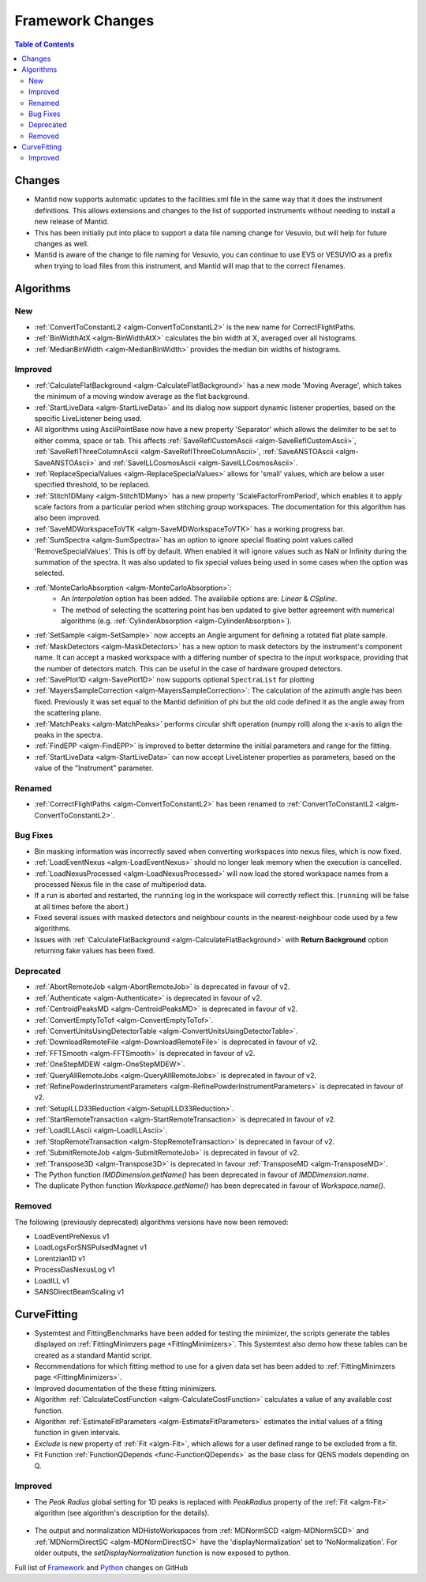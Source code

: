 =================
Framework Changes
=================

.. contents:: Table of Contents
   :local:

Changes
-------

- Mantid now supports automatic updates to the facilities.xml file in the same way that it does the instrument definitions.  This allows extensions and changes to the list of supported instruments without needing to install a new release of Mantid.
- This has been initially put into place to support a data file naming change for Vesuvio, but will help for future changes as well.
- Mantid is aware of the change to file naming for Vesuvio, you can continue to use EVS or VESUVIO as a prefix when trying to load files from this instrument, and Mantid will map that to the correct filenames.

Algorithms
----------

New
###

- :ref:`ConvertToConstantL2 <algm-ConvertToConstantL2>` is the new name for CorrectFlightPaths.
- :ref:`BinWidthAtX <algm-BinWidthAtX>` calculates the bin width at X, averaged over all histograms. 
- :ref:`MedianBinWidth <algm-MedianBinWidth>` provides the median bin widths of histograms.


Improved
########

- :ref:`CalculateFlatBackground <algm-CalculateFlatBackground>` has a new mode 'Moving Average', which takes the minimum of a moving window average as the flat background.
- :ref:`StartLiveData <algm-StartLiveData>` and its dialog now support dynamic listener properties, based on the specific LiveListener being used.
- All algorithms using AsciiPointBase now have a new property 'Separator' which allows the delimiter to be set to either comma, space or tab. This affects :ref:`SaveReflCustomAscii <algm-SaveReflCustomAscii>`, :ref:`SaveReflThreeColumnAscii <algm-SaveReflThreeColumnAscii>`, :ref:`SaveANSTOAscii <algm-SaveANSTOAscii>` and :ref:`SaveILLCosmosAscii <algm-SaveILLCosmosAscii>`.
- :ref:`ReplaceSpecialValues <algm-ReplaceSpecialValues>` allows for 'small' values, which are below a user specified threshold, to be replaced.
- :ref:`Stitch1DMany <algm-Stitch1DMany>` has a new property 'ScaleFactorFromPeriod', which enables it to apply scale factors from a particular period when stitching group workspaces. The documentation for this algorithm has also been improved.
- :ref:`SaveMDWorkspaceToVTK <algm-SaveMDWorkspaceToVTK>` has a working progress bar.
- :ref:`SumSpectra <algm-SumSpectra>` has an option to ignore special floating point values called 'RemoveSpecialValues'. This is off by default. When enabled it will ignore values such as NaN or Infinity during the summation of the spectra.  It was also updated to fix special values being used in some cases when the option was selected.
- :ref:`MonteCarloAbsorption <algm-MonteCarloAbsorption>`:
   - An `Interpolation` option has been added. The availabile options are: `Linear` & `CSpline`.
   - The method of selecting the scattering point has ben updated to give better agreement with numerical algorithms (e.g. :ref:`CylinderAbsorption <algm-CylinderAbsorption>`).
- :ref:`SetSample <algm-SetSample>` now accepts an Angle argument for defining a rotated flat plate sample.
- :ref:`MaskDetectors <algm-MaskDetectors>` has a new option to mask detectors by the instrument's component name. It can accept a masked workspace with a differing number of spectra to the input workspace, providing that the number of detectors match. This can be useful in the case of hardware grouped detectors.

- :ref:`SavePlot1D <algm-SavePlot1D>` now supports optional ``SpectraList`` for plotting
- :ref:`MayersSampleCorrection <algm-MayersSampleCorrection>`: The calculation of the azimuth angle has been fixed. Previously it was set equal to the Mantid definition of phi but the old code defined it as the angle away from the scattering plane.
- :ref:`MatchPeaks <algm-MatchPeaks>` performs circular shift operation (numpy roll) along the x-axis to align the peaks in the spectra.
- :ref:`FindEPP <algm-FindEPP>` is improved to better determine the initial parameters and range for the fitting.
- :ref:`StartLiveData <algm-StartLiveData>` can now accept LiveListener properties as parameters, based on the value of the "Instrument" parameter.

Renamed
#######

- :ref:`CorrectFlightPaths <algm-ConvertToConstantL2>` has been renamed to :ref:`ConvertToConstantL2 <algm-ConvertToConstantL2>`.

Bug Fixes
#########

- Bin masking information was incorrectly saved when converting workspaces into nexus files, which is now fixed.
- :ref:`LoadEventNexus <algm-LoadEventNexus>` should no longer leak memory when the execution is cancelled.
- :ref:`LoadNexusProcessed <algm-LoadNexusProcessed>` will now load the stored workspace names from a processed Nexus file in the case of multiperiod data.
- If a run is aborted and restarted, the ``running`` log in the workspace will correctly reflect this. (``running`` will be false at all times before the abort.)
- Fixed several issues with masked detectors and neighbour counts in the nearest-neighbour code used by a few algorithms.
- Issues with :ref:`CalculateFlatBackground <algm-CalculateFlatBackground>` with  **Return Background** option returning fake values has been fixed.

Deprecated
##########

- :ref:`AbortRemoteJob	 <algm-AbortRemoteJob>` is deprecated in favour of v2.
- :ref:`Authenticate	 <algm-Authenticate>`  is deprecated in favour of v2.
- :ref:`CentroidPeaksMD	 <algm-CentroidPeaksMD>`  is deprecated in favour of v2.
- :ref:`ConvertEmptyToTof	 <algm-ConvertEmptyToTof>`.
- :ref:`ConvertUnitsUsingDetectorTable	 <algm-ConvertUnitsUsingDetectorTable>`.
- :ref:`DownloadRemoteFile	 <algm-DownloadRemoteFile>` is deprecated in favour of v2.
- :ref:`FFTSmooth	 <algm-FFTSmooth>` is deprecated in favour of v2.
- :ref:`OneStepMDEW	 <algm-OneStepMDEW>`.
- :ref:`QueryAllRemoteJobs	 <algm-QueryAllRemoteJobs>` is deprecated in favour of v2.
- :ref:`RefinePowderInstrumentParameters	 <algm-RefinePowderInstrumentParameters>` is deprecated in favour of v2.
- :ref:`SetupILLD33Reduction	 <algm-SetupILLD33Reduction>`.
- :ref:`StartRemoteTransaction	 <algm-StartRemoteTransaction>` is deprecated in favour of v2.
- :ref:`LoadILLAscii	 <algm-LoadILLAscii>`.
- :ref:`StopRemoteTransaction	 <algm-StopRemoteTransaction>` is deprecated in favour of v2.
- :ref:`SubmitRemoteJob	 <algm-SubmitRemoteJob>` is deprecated in favour of v2.
- :ref:`Transpose3D	 <algm-Transpose3D>` is deprecated in favour :ref:`TransposeMD <algm-TransposeMD>`.
- The Python function `IMDDimension.getName()` has been deprecated in favour of `IMDDimension.name`.
- The duplicate Python function `Workspace.getName()` has been deprecated in favour of `Workspace.name()`.

Removed
#######

The following (previously deprecated) algorithms versions have now been removed:

- LoadEventPreNexus v1
- LoadLogsForSNSPulsedMagnet v1
- Lorentzian1D v1
- ProcessDasNexusLog v1
- LoadILL v1
- SANSDirectBeamScaling v1

CurveFitting
------------

- Systemtest and FittingBenchmarks have been added for testing the minimizer, the scripts generate the tables displayed on :ref:`FittingMinimzers page <FittingMinimizers>`. This Systemtest also demo how these tables can be created as a standard Mantid script.
- Recommendations for which fitting method to use for a given data set has been added to :ref:`FittingMinimzers page <FittingMinimizers>`.
- Improved documentation of the these fitting minimizers.
- Algorithm :ref:`CalculateCostFunction <algm-CalculateCostFunction>` calculates a value of any available cost function.
- Algorithm :ref:`EstimateFitParameters <algm-EstimateFitParameters>` estimates the initial values of a fiting function in given intervals.
- `Exclude` is new property of :ref:`Fit <algm-Fit>`, which allows for a user defined range to be excluded from a fit. 
- Fit Function :ref:`FunctionQDepends <func-FunctionQDepends>` as the base class for QENS models depending on Q.

Improved
########

- The `Peak Radius` global setting for 1D peaks is replaced with `PeakRadius` property of the :ref:`Fit <algm-Fit>` algorithm (see algorithm's description for the details).

.. figure:: ../../images/NoPeakRadius_3.9.png
   :class: screenshot
   :width: 550px

- The output and normalization MDHistoWorkspaces from :ref:`MDNormSCD <algm-MDNormSCD>` and :ref:`MDNormDirectSC <algm-MDNormDirectSC>` have the 'displayNormalization' set to 'NoNormalization'. For older outputs, the `setDisplayNormalization` function is now exposed to python.


Full list of
`Framework <http://github.com/mantidproject/mantid/pulls?q=is%3Apr+milestone%3A%22Release+3.9%22+is%3Amerged+label%3A%22Component%3A+Framework%22>`__
and
`Python <http://github.com/mantidproject/mantid/pulls?q=is%3Apr+milestone%3A%22Release+3.9%22+is%3Amerged+label%3A%22Component%3A+Python%22>`__
changes on GitHub
